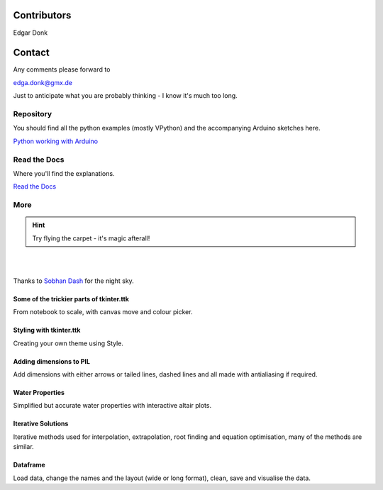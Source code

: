 .. _authors:

============
Contributors
============

Edgar Donk

=======
Contact
=======

Any comments please forward to 

edga.donk@gmx.de

Just to anticipate what you are probably thinking - I know it's much 
too long.

Repository
==========

You should find all the python examples (mostly VPython) and the accompanying
Arduino sketches here.

`Python working with Arduino <https://github.com/Edgar-Donk/Electronic-Python/tree/master>`_


Read the Docs
=============

Where you'll find the explanations.

`Read the Docs <https://electronic-python.readthedocs.io/en/latest/>`_

More
====


.. hint:: Try flying the carpet - it's magic afterall!

|

.. raw:: html

    <head>
      <link rel="stylesheet" href="_static/night.css">
    </head>
    <div class="main-container">
      <div class="sky">
        <div class="stars"></div>
        <div class="stars2"></div>
        <div class="stars3"></div>
        <div class="comet"></div>
        <div class="carpet"> 
          <div class="pict"></div>
        </div>
          <figcaption class="capt">
            Click on one of the images below<br>to get whisked away<br>
            on the magic carpet of the Internet
          </figcaption>  
      </div>
    </div>

|

Thanks to `Sobhan Dash <https://dev.to/sobhandash/lets-build-a-night-sky-using-pure-scss-2g0n>`_
for the night sky.

Some of the trickier parts of tkinter.ttk
-----------------------------------------

.. _froth: https://frothy-brew.readthedocs.io/en/latest/index.html

.. image:: _static/frothy_brew.png
   :width: 552
   :height: 104
   :target: froth_
   :class: only-light

.. image:: _static/frothy_brewneon.png
   :width: 552
   :height: 104
   :target: froth_
   :class: only-dark

From notebook to scale, with canvas move and colour picker.

Styling with tkinter.ttk
------------------------

.. _style: https://tkinterttkstyle.readthedocs.io/en/latest/index.html

.. image:: _static/ben_style.png
   :width: 831
   :height: 104
   :target: style_
   :class: only-light

.. image:: _static/benneon_style.png
   :width: 831
   :height: 104
   :target: style_
   :class: only-dark

Creating your own theme using Style.

Adding dimensions to PIL
------------------------

.. _dims: https://pil-dimensions.readthedocs.io/en/latest/index.html

.. image:: _static/ben_dim.png
   :width: 955
   :height: 104
   :target: dims_
   :class: only-light   

.. image:: _static/ben_dimneon.png
   :width: 955
   :height: 104
   :target: dims_
   :class: only-dark 

Add dimensions with either arrows or tailed lines, dashed lines and all
made with antialiasing if required.

Water Properties
----------------

.. _ale: https://adams-ale.readthedocs.io/en/latest/index.html

.. image:: _static/ben_ale.png
   :width: 533
   :height: 104
   :target: ale_
   :class: only-light

.. image:: _static/ben_aleneon.png
   :width: 533
   :height: 104
   :target: ale_
   :class: only-dark

Simplified but accurate water properties with interactive altair plots.

Iterative Solutions
-------------------

.. _imps: https://pesky-imps.readthedocs.io/en/latest/index.html

.. image:: _static/ben_imps.png
   :width: 533
   :height: 104
   :target: imps_
   :class: only-light

.. image:: _static/ben_impsneon.png
   :width: 533
   :height: 104
   :target: imps_
   :class: only-dark

Iterative methods used for interpolation, extrapolation, root finding and 
equation optimisation, many of the methods are similar.

Dataframe
---------

.. _framed: https://frameyourdata.readthedocs.io/en/latest/index.html

.. image:: _static/ben_framed.png
   :width: 653
   :height: 104
   :target: framed_
   :class: only-light

.. image:: _static/ben_framedneon.png
   :width: 653
   :height: 104
   :target: framed_
   :class: only-dark

Load data, change the names and the layout (wide or long format), clean, save 
and visualise the data.
